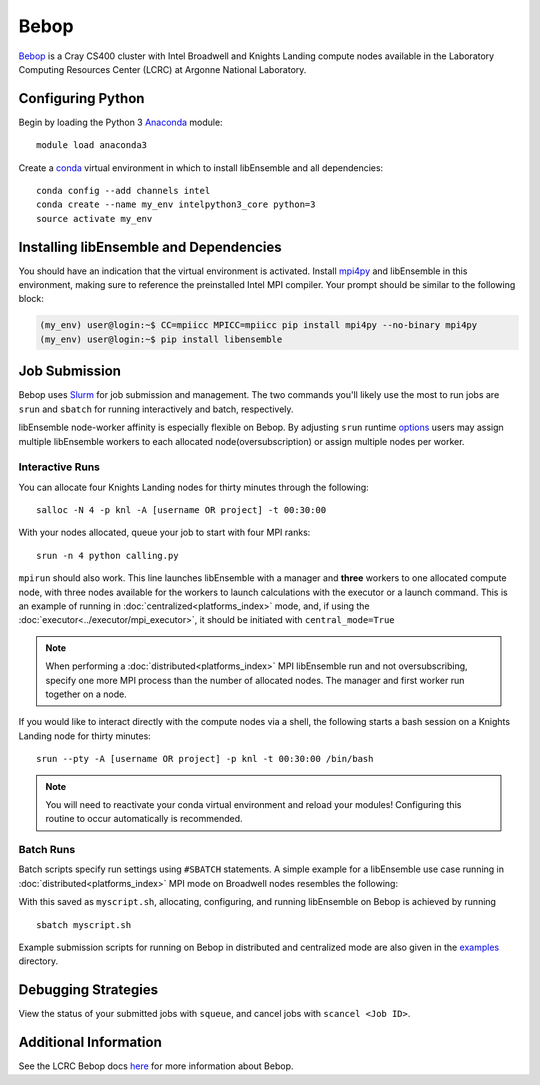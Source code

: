 =====
Bebop
=====

Bebop_ is a Cray CS400 cluster with Intel Broadwell and Knights Landing compute
nodes available in the Laboratory Computing Resources
Center (LCRC) at Argonne National
Laboratory.

Configuring Python
------------------

Begin by loading the Python 3 Anaconda_ module::

    module load anaconda3

Create a conda_ virtual environment in which to install libEnsemble and all
dependencies::

    conda config --add channels intel
    conda create --name my_env intelpython3_core python=3
    source activate my_env

Installing libEnsemble and Dependencies
---------------------------------------

You should have an indication that the virtual environment is activated.
Install mpi4py_ and libEnsemble in this environment, making sure to reference
the preinstalled Intel MPI compiler. Your prompt should be similar to the
following block:

.. code-block:: console

    (my_env) user@login:~$ CC=mpiicc MPICC=mpiicc pip install mpi4py --no-binary mpi4py
    (my_env) user@login:~$ pip install libensemble

Job Submission
--------------

Bebop uses Slurm_ for job submission and management. The two commands you'll
likely use the most to run jobs are ``srun`` and ``sbatch`` for running
interactively and batch, respectively.

libEnsemble node-worker affinity is especially flexible on Bebop. By adjusting
``srun`` runtime options_ users may assign multiple libEnsemble  workers to each
allocated node(oversubscription) or assign multiple nodes per worker.

Interactive Runs
^^^^^^^^^^^^^^^^

You can allocate four Knights Landing nodes for thirty minutes through the following::

    salloc -N 4 -p knl -A [username OR project] -t 00:30:00

With your nodes allocated, queue your job to start with four MPI ranks::

    srun -n 4 python calling.py

``mpirun`` should also work. This line launches libEnsemble with a manager and
**three** workers to one allocated compute node, with three nodes available for
the workers to launch calculations with the executor or a launch command.
This is an example of running in :doc:`centralized<platforms_index>` mode, and,
if using the :doc:`executor<../executor/mpi_executor>`, it should
be initiated with ``central_mode=True``

.. note::
    When performing a :doc:`distributed<platforms_index>` MPI libEnsemble run
    and not oversubscribing, specify one more MPI process than the number of
    allocated nodes. The manager and first worker run together on a node.

If you would like to interact directly with the compute nodes via a shell,
the following starts a bash session on a Knights Landing node
for thirty minutes::

    srun --pty -A [username OR project] -p knl -t 00:30:00 /bin/bash

.. note::
    You will need to reactivate your conda virtual environment and reload your
    modules! Configuring this routine to occur automatically is recommended.

Batch Runs
^^^^^^^^^^

Batch scripts specify run settings using ``#SBATCH`` statements. A simple example
for a libEnsemble use case running in :doc:`distributed<platforms_index>` MPI
mode on Broadwell nodes resembles the following:

.. code-block:: bash
    :linenos:

    #!/bin/bash
    #SBATCH -J myjob
    #SBATCH -N 4
    #SBATCH -p bdwall
    #SBATCH -A myproject
    #SBATCH -o myjob.out
    #SBATCH -e myjob.error
    #SBATCH -t 00:15:00

    # These four lines construct a machinefile for the executor and slurm
    srun hostname | sort -u > node_list
    head -n 1 node_list > machinefile.$SLURM_JOBID
    cat node_list >> machinefile.$SLURM_JOBID
    export SLURM_HOSTFILE=machinefile.$SLURM_JOBID

    srun --ntasks 5 python calling_script.py

With this saved as ``myscript.sh``, allocating, configuring, and running libEnsemble
on Bebop is achieved by running ::

    sbatch myscript.sh

Example submission scripts for running on Bebop in distributed and centralized mode
are also given in the examples_ directory.

Debugging Strategies
--------------------

View the status of your submitted jobs with ``squeue``, and cancel jobs with
``scancel <Job ID>``.

Additional Information
----------------------

See the LCRC Bebop docs here_ for more information about Bebop.

.. _Bebop: https://www.lcrc.anl.gov/systems/resources/bebop/
.. _Anaconda: https://www.anaconda.com/distribution/
.. _conda: https://conda.io/en/latest/
.. _mpi4py: https://mpi4py.readthedocs.io/en/stable/
.. _Slurm: https://slurm.schedmd.com/
.. _here: https://www.lcrc.anl.gov/for-users/using-lcrc/running-jobs/running-jobs-on-bebop/
.. _options: https://slurm.schedmd.com/srun.html
.. _examples: https://github.com/Libensemble/libensemble/tree/develop/examples/job_submission_scripts
